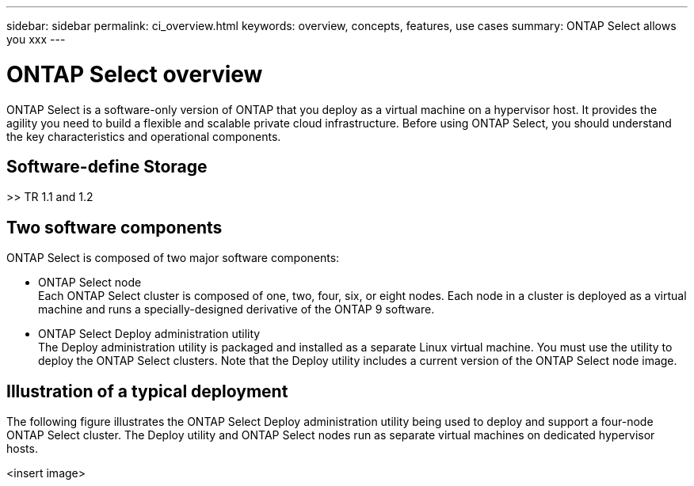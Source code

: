 ---
sidebar: sidebar
permalink: ci_overview.html
keywords: overview, concepts, features, use cases
summary: ONTAP Select allows you xxx
---

= ONTAP Select overview
:hardbreaks:
:nofooter:
:icons: font
:linkattrs:
:imagesdir: ./media/

[.lead]
ONTAP Select is a software-only version of ONTAP that you deploy as a virtual machine on a hypervisor host. It provides the agility you need to build a flexible and scalable private cloud infrastructure. Before using ONTAP Select, you should understand the key characteristics and operational components.

== Software-define Storage

>> TR 1.1 and 1.2

== Two software components

ONTAP Select is composed of two major software components:

* ONTAP Select node
Each ONTAP Select cluster is composed of one, two, four, six, or eight nodes. Each node in a cluster is deployed as a virtual machine and runs a specially-designed derivative of the ONTAP 9 software.

* ONTAP Select Deploy administration utility
The Deploy administration utility is packaged and installed as a separate Linux virtual machine. You must use the utility to deploy the ONTAP Select clusters. Note that the Deploy utility includes a current version of the ONTAP Select node image.

== Illustration of a typical deployment

The following figure illustrates the ONTAP Select Deploy administration utility being used to deploy and support a four-node ONTAP Select cluster. The Deploy utility and ONTAP Select nodes run as separate virtual machines on dedicated hypervisor hosts.

<insert image>
